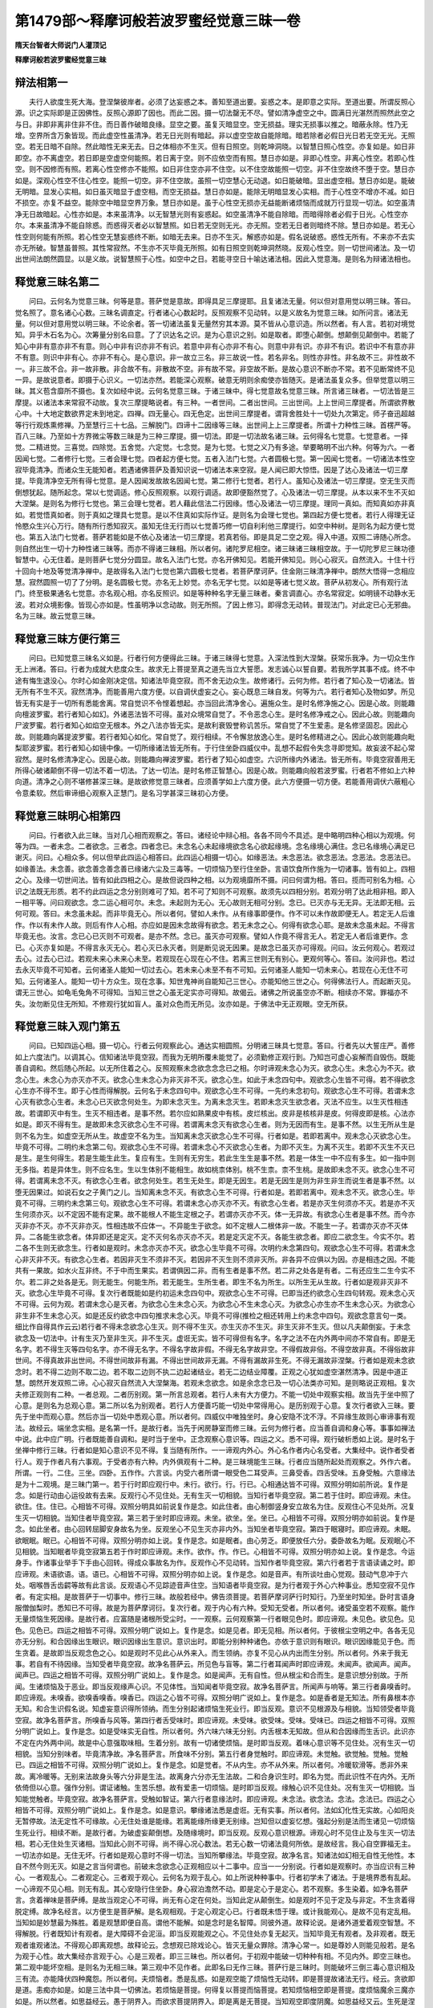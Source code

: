 第1479部～释摩诃般若波罗蜜经觉意三昧一卷
============================================

**隋天台智者大师说门人灌顶记**

**释摩诃般若波罗蜜经觉意三昧**

辩法相第一
----------

　　夫行人欲度生死大海。登涅槃彼岸者。必须了达妄惑之本。善知至道出要。妄惑之本。是即意之实际。至道出要。所谓反照心源。识之实际即是正因佛性。反照心源即了因也。而此二因。摄一切法罄无不尽。譬如清净虚空之中。圆满日光湛然而照然此空之与日。非即非离非住非不住。而日善作破暗良缘。显空之要。虽复灭暗显空。空无损益。理实无损事以推之。暗蔽永除。性乃无增。空界所含万象皆现。而此虚空性虽清净。若无日光则有暗起。非以虚空空故自能除暗。暗若除者必假日光日若无空无光。无照空。若无日暗不自除。然此暗性无来无去。日之体相亦不生灭。但有日照空。则乾坤洞晓。以智慧日照心性空。亦复如是。如日非即空。亦不离虚空。若日即是空虚空何能照。若日离于空。则不应依空而有照。慧日亦如是。非即心性空。非离心性空。若即心性空。则不因修而有照。若离心性空修亦不能照。如日非住空亦非不住空。以不住空故能照一切空。非不住空故终不堕于空。慧日亦如是。深观心性空不住心性空。能照一切空。非不住空故。虽照一切空慧心无动退。如日能破暗。显出虚空相。慧日亦如是。能破无明暗。显发心实相。如日虽灭暗显于虚空相。而空无损益。慧日亦如是。能除无明暗显发心实相。而于心性空不增亦不减。如日不损空。亦复不益空。能除空中暗显空界万象。慧日亦如是。虽于心性空无损亦无益能断诸烦恼而成就万行显现一切法。如空虽清净无日故暗起。心性亦如是。本来虽清净。以无智慧光则有妄惑起。如空虽清净不能自除暗。而暗得除者必假于日光。心性空亦尔。本来虽清净不能自除惑。而惑得灭者必以智慧照。如日若无空则无光。亦无照。空若无日者则暗终不除。慧日亦如是。若无心性空则何能有所照。若心性空无慧妄惑终不断。如暗无去来。日亦不生灭。解惑亦如是。假名说破惑。惑性无所有。不来亦不去实亦无所破。智慧虽普照。其性常寂然。不生亦不灭毕竟无所照。如有日照空则乾坤洞然晓。反观心性空。则一切世间诸法。及一切出世间法朗然圆显。以是义故。说智慧照于心性。如空中之日。若能寻空日十喻达诸法相。因此入觉意海。是则名为辩诸法相也。

释觉意三昧名第二
----------------

　　问曰。云何名为觉意三昧。何等是意。菩萨觉是意故。即得具足三摩提耶。且复诸法无量。何以但对意用觉以明三昧。答曰。觉名照了。意名诸心心数。三昧名调直定。行者诸心心数起时。反照观察不见动转。以是义故名为觉意三昧。如所问言。诸法无量。何以但对意用觉以明三昧。不论余者。答一切诸法虽复无量然穷其本源。莫不皆从心意识造。所以然者。有人言。若初对境觉知。异乎木石名为心。次筹量分别名曰意。了了识达名之识。是为心意识之别。如是取者。即堕心颠倒。想颠倒见颠倒中。若能了知心中非有意亦非不有意。则心中非有识亦非不有识。若意中非有心亦非不有心。则意中非有识。亦非不有识。若识中不有意亦非不有意。则识中非有心。亦非不有心。是心意识。非一故立三名。非三故说一性。若名非名。则性亦非性。非名故不三。非性故不一。非三故不合。非一故非散。非合故不有。非散故不空。非有故不常。非空故不断。是故心意识不断亦不常。若不见断常终不见一异。是故说意者。即摄于心识义。一切法亦然。若能深心观察。破意无明则余痴使亦皆随灭。是诸法虽复众多。但举觉意以明三昧。其义苞含靡所不摄也。复次如经中说。云何名觉意三昧。于诸三昧中。得七觉意故名觉意三昧。所言诸三昧者。一切法皆是三摩提。以诸法本来常寂不动故。复次三摩提略说者。有三种。一者世间。二者出世间。三出世间。上上世间三摩提者。所谓欲界散心中。十大地定数欲界定未到地定。四禅。四无量心。四无色定。出世间三摩提者。谓背舍胜处十一切处九次第定。师子奋迅超越等行行观炼熏修禅。乃至慧行三十七品。三解脱门。四谛十二因缘等三昧。出世间上上三摩提者。所谓十力种性三昧。首楞严等。百八三昧。乃至如十方界微尘等数三昧是为三种三摩提。摄一切法。即是一切法故名诸三昧。云何得名七觉意。七觉意者。一择觉。二精进觉。三喜觉。四除觉。五舍觉。六定觉。七念觉。是为七觉。七觉之义乃有多途。举要略明不出六种。何等为六。一者因闻七觉。二者修行七觉。三者会理七觉。四者起方便七觉。五者入法门七觉。六者圆极七觉。第一因闻七觉者。一切诸法本性空寂毕竟清净。而诸众生无能知者。若遇诸佛菩萨及善知识说一切诸法本来空寂。是人闻已即大惊悟。因是了达心及诸法一切三摩提。毕竟清净空无所有得七觉意。是人因闻发故故名因闻七觉。第二修行七觉者。若行人。虽知心及诸法一切三摩提。空无生灭而倒想犹起。随所起念。常以七觉调适。修心反照观察。以观行调适。故即便豁然觉了。心及诸法一切三摩提。从本以来不生不灭如大涅槃。是则名为修行七觉也。第三会理七觉者。若人藉此信法二行因缘。悟心及诸法一切三摩提。理同一真如。而知真如亦非真如。若觉悟真如者。则于真如之理具七觉意。是以不住真如实际作证。是则名为会理七觉也。第四起方便七觉者。若行人得理无证怜愍众生兴心万行。随有所行悉知寂灭。虽知无住无行而以七觉善巧修一切自利利他三摩提行。如空中种树。是则名为起方便七觉也。第五入法门七觉者。菩萨若能如是不依心及诸法一切三摩提。若真若俗。即是具足二空之观。得入中道。双照二谛随心所念。则自然出生一切十力种性诸三昧等。而亦不得诸三昧相。所以者何。诸陀罗尼相空。诸三昧诸三昧相空故。于一切陀罗尼三昧功德智慧中。心无住着。是则菩萨七觉分分圆显。故名入法门七觉。亦名开佛知见。若能开佛知见。则心心寂灭。自然流入。十住十行十回向十地及等觉清净禅中。是故得名入法门七觉也第六圆极七觉者。若菩萨摩诃萨。住金刚三昧清净禅中。朗然大悟得一念相应慧。寂然圆照一切了了分明。是名圆极七觉。亦名无上妙觉。亦名无学七觉。以如是等诸七觉义故。菩萨从初发心。所有观行法门。终至极果通名七觉意。亦名观心相。亦名反照识。如是等种种名字无量三昧者。秦言调直心。亦名常寂定。如明镜不动静水无波。若对众境影像。皆现心亦如是。性虽明净以念动故。则无所照。了因上修习。即得念无动转。普现法门。对此定已心无邪曲。名为三昧。故云觉意三昧。

释觉意三昧方便行第三
--------------------

　　问曰。已知觉意三昧名义如是。行者行何方便得此三昧。于诸三昧得七觉意。入深法性到大涅槃。获常乐我净。为一切众生作无上洲渚。答曰。行者为成就大悲度众生。故求无上菩提至真之道先当立大誓愿。发志诚心以誓自要。若我所学其事不成。终不中途有悔生退没心。尔时心如金刚决定信。知诸法毕竟空寂。而不舍无边众生。故修诸行。云何为修。若行者了知心及一切诸法。皆无所有不生不灭。寂然清净。而能善用六度方便。以自调伏虚妄之心。妄心既息三昧自发。何等为六。若行者知心及物如梦。所见皆无有实是于一切所有悉能舍离。常自觉识不令悭着想起。亦当回此清净舍心。遍施众生。是时名修净施之心。因是心故。则能趣向檀波罗蜜。若行者知心如幻。外诸恶法皆不可得。虽对众境常自觉了。不令恶念心生。是时名修净戒之心。因此心故。则能趣向尸波罗蜜。若行者知心如焰空无根本。外之八法亦皆无实。是故利衰毁誉称讥苦乐。常自觉了不生爱恚。是名修坚固忍。因此心故。则能趣向羼提波罗蜜。若行者知心如化。常自觉了。观行相续。不令懈怠放逸心生。是时名修精进之心。因此心故则能趣向毗梨耶波罗蜜。若行者知心如镜中像。一切所缘诸法皆无所有。于行住坐卧四威仪中。乱想不起假令失念寻即觉知。故妄波不起心常寂然。是时名修清净定心。因是心故。则能趣向禅波罗蜜。若行者了知心如虚空。六识所缘内外诸法。皆无所有。毕竟空寂善用无所得心破诸颠倒不得一切法不着一切法。了达一切法。是时名修正智慧心。因是心故。则能趣向般若波罗蜜。行者若不修如上六种向道。清净之心则不堪修甚深三昧。是故欲修觉意三昧者。应须善学如上六度方便。此六方便摄一切方便。若能善用调伏六蔽粗心令意柔软。然后审谛细心观察入正慧门。是名习学甚深三昧初心方便。

释觉意三昧明心相第四
--------------------

　　问曰。行者欲入此三昧。当对几心相而观察之。答曰。诸经论中辩心相。各各不同今不具述。是中略明四种心相以为观境。何等为四。一者未念。二者欲念。三者念。四者念已。未念名心未起缘境欲念名心欲起缘境。念名缘境心满住。念已名缘境心满足已谢灭。问曰。心相众多。何以但举此四运心相答曰。此四运心相摄一切心。如缘恶法。未念恶法。欲念恶法。念恶法。念恶法已。如缘善法。未念善。欲念善念善念善已缘诸六尘及三毒等。一切烦恼乃至行住坐卧。言语饮食所作施为一切诸事。皆有如上。四相之心。及缘一切世间法。皆有如此四相之心。是故但说四种之相。以为观境靡所不摄。问曰何谓为相。答曰。揽而可别名为相。心识之法既无形质。若不约此四运之念分别则难可了知。若不可了知则不可观察。故须先以四相分别。若观分明了达此相非相。即入一相平等。问曰观欲念。念二运心相可尔。未念。未起则为无心。无心故则无相可分别。念已。已灭亦与无无异。无法即无相。云何可观。答曰。未念虽未起。而非毕竟无心。所以者何。譬如人未作。从有缘事即便作。作不可以未作故即便无人。若定无人后谁作。作以有未作人故。则后有作人心相。亦应如是因未念故得有欲念。若无未念之心。何得有欲念心耶。是故未念虽未起。不得言毕竟无也。汝言。念已心已灭则不可观者。是亦不然。念已。虽灭亦可观察。譬如人作竟不得言无人。若定无人者后谁更作。念已。心灭亦复如是。不得言永灭无心。若心灭已永灭者。则是断见说无因果。是故念已虽灭亦可得观。问曰。汝云何观心。若观过去心。过去心已过。若观未来心未来心未至。若观现在心现在心不住。若离三世则无有别心。更观何等心。答曰。汝问非也。若过去永灭毕竟不可知者。云何诸圣人能知一切过去心。若未来心未至不有不可知。云何诸圣人能知一切未来心。若现在心无住不可知。云何诸圣人。能知一切十方众生。现在念事。知世鬼神尚自能知己三世心。亦能知他三世之心。何得佛法行人。而起断灭见。谓无三世心。如龟毛兔角不可得知。当知三世之心虽无定实亦可得知。故偈云。诸佛之所说虽空亦不断。相续亦不常。罪福亦不失。汝勿断见住无所知。不修观行犹如盲人。虽对众色而无所见。汝亦如是。于佛法中无正观眼。空无所获。

释觉意三昧入观门第五
--------------------

　　问曰。已知四运心相。摄一切心。行者云何观察此心。通达实相圆照。分明诸三昧具七觉意。答曰。行者先以大誓庄严。善修如上六度法门。以调其心。信知诸法毕竟空寂。而我为无明所覆未能觉了。必须勤修正观行到。乃知岂可虚心妄解而自毁伤。既能善自调和。然后随心所起。以无所住着之心。反照观察未念欲念念念已之相。尔时谛观未念心为灭。欲念心生。未念心为不灭。欲念心生。未念心为亦灭亦不灭。欲念心生未念心为非灭非不灭。欲念心生。如此于未念四句中。观欲念心生皆不可得。若不得欲念心生亦不得不生。即于心性而得解脱。云何名于未念四句中。观欲念心生不可得。一先约未念初句。观欲念心生不可得。若谓未念心灭有欲念心生者。未念心已灭欲念何处生。为即未念灭生。为离未念灭生。若即未念灭生欲念者。灭法不应生。以生灭性相违故。若谓即灭中有生。生灭不相违者。是事不然。若尔应如熟果皮中有核。皮烂核出。皮非是核核非是皮。何得皮即是核。心法亦如是。即灭不得有生。是故即未念灭欲念心生不可得。若谓离未念灭有欲念心生者。则为无因而有生。是事不然。以生无所从生是则不名为生。如虚空无所从生。故虚空不名为生。当知离未念灭欲念心生不可得。行者如是。若即若离中。观未念心灭欲念心生。毕竟不可得。二明约未念第二句。观欲念心生不可得。若谓未念心不灭欲念心生者。为即不灭生。为离不灭生。若即不灭生不灭已是生。是生何得生。若是生能生此生。复应有生。生则有无穷生。若此生生生是事不然。若是一体生一中不应有多生。如一指中则无多指。若是异体生。则不应名生。生以生体别不能相生。故如桃柰体别。桃不生柰。柰不生桃。是故即未念不灭。欲念心生不可得。若谓离未念不灭。有欲念心生者。欲念何处生。若生无处生。即是无因生。若是无因生是则为非生非生而说生者是事不然。以堕无因果过。如说石女之子黄门之儿。当知离未念不灭。有欲念心生不可得。行者如是。若即若离中。观未念不灭。欲念心生。毕竟不可得。三明约未念第三句。观欲念心生不可得。若谓未念心亦灭亦不灭。有欲念心生者。若是亦灭生何须亦不灭。若是亦不灭生何须亦灭。以不定因不能有定果。故不能根人不能生定根之子。若谓亦灭亦不灭。体一无异故。有欲念心生者是事不然。而今亦灭非亦不灭。亦不灭非亦灭。性相违故不应体一。不异能生于欲念。如不定根人二根体非一故。不能生一子。若谓亦灭亦不灭体异。二各能生欲念者。体异即还是定灭。定不灭何名亦灭亦不灭。若是定灭定不灭。各能生欲念者。即应二欲念生。今实不尔。若二各不生则无欲念生。行者如是观时。未念亦灭亦不灭。欲念心生毕竟不可得。次明约未念第四句。观欲念心生不可得。若谓未念心非灭非不灭。有欲念心生者。若因非灭生不须非不灭。若因非不灭生则不须非灭所。非各异不应俱以为因。亦是相违之因。不能共有一果故。如水火互非终。不于中而生果实。若谓俱因二非。而有生者是事不然。若二非之处各是有者。二有还应生二生今实不尔。若二非之处各是无。则无能生。何能生所。若无能生。生所生者。即生不名为所生。以所生无从生故。行者如是观非灭非不灭。欲念心生毕竟不可得。复次行者既能如是约初运未念四句中。观欲念心生不可得。已即当还约欲念心生四句转观。观未念心灭不可得。云何为观。若谓未念心是灭者。为欲念心生未念心灭。为欲念心不生未念心灭。为欲念心亦生亦不生未念心灭。为欲念心非生非不生未念心灭。如是还反约欲念中四句推求未念心灭。毕竟不可得(推检之相还转用上约未念中四句。观欲念意言句一类。细比作自得具作云云)若行者不得未念欲念心生灭。则不得不生灭。亦生灭亦不生灭。非生灭非不生灭。但以凡夫颠倒妄。于未念欲念及一切法中。计有生灭乃至非生灭。非不生灭。虚诳无实。皆不可得但有名字。名字之法不在内外两中间亦不常自有。即是无名字。若不得生灭等四句名字。亦不得无名字。不得名字故非假。不得无名字故非空。不得假故非俗。不得空故非真。不得俗故非世间。不得真故非出世间。不得世间故非有漏。不得出世间故非无漏。不得有漏故非生死。不得无漏故非涅槃。行者如是观未念欲念时。若不得二边则不取二边。若不取二边则不执二边起诸结业。若无二边结业障覆。正观之心犹如虚空湛然清净。因是中道正慧。朗然开发双照二谛。心心寂灭自然流入大涅槃海。若观未念欲念。如是余念念已及一切心法类亦可知。是则略说正观相。复次夫修正观则有二种。一者总观。二者历别观。第一所言总观者。若行人未有大方便力。不能一切处中观察实相。故当先于坐中照了心意。是则名为总观心意。第二所以名为别观者。若行人方便善巧能一切处中常得用心。是历别观于心意。复次行者欲入三昧。要先于坐中而观心意。然后亦当一切处中悉观心意。所以者何。四威仪中唯独坐时。身心安隐不沈不浮。不异缘生故则心审谛事有观法。故经云。端坐念实相。是名第一忏。是故行者。当先于闲房静室而修三昧。云何为修行者。应当善自调和身心等。事事如禅法中说。此中应广明。行者既能善自调和。是时当于坐中。正念观察心意识等。四运之义。悉不可得。观行破析悉如上说。是时名于坐禅中修行三昧。行者如是知心意识不见不得。复当随有所作。一一谛观内外心。外心名作者内心名受者。大集经中。说作者受者行人。观于作者凡有六事观。于受者亦有六种。内外俱观有十二种。是三昧境能生三昧。行者应当随所起处而观察之。外作六者。所谓。一行。二住。三坐。四卧。五作作。六言谈。内受六者所谓一眼受色二耳受声。三鼻受香。四舌受味。五身受触。六意缘法是为十二观境。是三昧门第一。若于行时即应观行中。未行。欲行。行。行已。心相通达皆不可得。双照分明如前所说。复作是念。如是行动由心运役故有去来。反观行心不见住处。无有生灭一切相貌。当知行者毕竟空寂。第二若于住时。即应谛观。未住。欲住。住。住已。心相皆不可得。双照分明具如前说复作是念。如此住者。由心制御竖身安立故名为住。反观住心不见处所。况复生灭一切相貌。当知住者毕竟空寂。第三若于坐时即应谛观。未坐。欲坐。坐。坐已。心相皆不可得。双照分明亦如前说。复作是念。如此坐者。由心回转屈脚安身故名为坐。反观坐心不见生灭亦非内外。当知坐者毕竟空寂。第四于眠寝时。即应谛观。未眠。欲眠眠。眠已。心相皆不可得。双照分明亦如上说。复作是念。如是眠者。由心劳乏。即便放任六分。委卧故名为眠。反观眠心不见相貌。当知眠者毕竟空寂第五若于作时即应谛观。未作。欲作。作。作已。心相皆不可得。双照分明亦如上说。复作是念。今运身手。作诸事业举手下手由心回转。得成众事故名为作。反观作心不见动转。当知作者毕竟空寂。第六行者若于言语读诵之时。即应谛观。未语欲语。语。语已。心相皆不可得。双照分明亦如上说。复作是念。如是音声。有所谈吐由心觉观。鼓动气息冲于六处。咽喉唇舌齿齶等故有此言谈。反观语心不见踪迹音声住空。当知语者毕竟空寂。是为行者观于外心六种事业。悉知空寂不见作者。有定实相。是故菩萨于一切事中。修行三昧。故般若经中。佛告须菩提。若菩萨摩诃萨行时知行。乃至坐时知坐。卧时言语身服僧伽梨时。悉知已不可得。故是为菩萨摩诃衍。复次行者。观于内心有六种。受知无受者。所以者何。诸受虽空若不观察。能作无量烦恼生死因缘。是故行者。应富随是诸根所受尘时。一一观察。云何观察第一行者眼见色时。即应谛观。未见色。欲见色。见色。见色已。四运之相皆不可得。双照分明广说如上。复作是念。如是见者。即无见相。所以者何。于彼根尘空明之中。各各无见亦无分别。和合因缘出生眼识。眼识因缘出生意识。意识出时。即能分别种种诸色。亦依于意识则有眼识。眼识因缘能见于色。而生贪着。是故即当反观念色之心。如是观时不见此心从外来入。而生领纳。亦复不见心从内出而生分别。所以者何。外来于我无事。若自有不待因缘。当知受者毕竟空寂。故净名菩萨云。所见色与盲等。第二行者耳闻声时即应谛观。未闻声。欲闻声。闻声。闻声已。四运之相皆不可得。双照分明广说如上。复作是念。如是闻声。无有自性。但从根尘和合而生。是意识想分别故。于所闻。生诸烦恼及于恶业。即当反观缘声心识。不见体性。当知闻者毕竟空寂。故净名菩萨言。所闻声与响等。第三行者鼻嗅香时。即应谛观。未嗅香。欲嗅香嗅香。嗅香已。四运之心皆不可得。双照分明广说如上。复作是念。如是香者是无知法。所有鼻根本亦无知。和合生识假名说。知虚妄意识得所领纳。而生分别起诸烦恼生死业行。即当反观。意识不见根源及与相貌。当知领受者毕竟空寂。故净名菩萨言。所嗅香与风等。第四行者舌受味时。即应谛观。未受味。欲受味。受味。受味已。四运之相皆不可得。双照分明广说如上。复作是念。如是受味实无自性。所以者何。外六味六味无分别。内舌根本无知故。但从和合因缘而生舌识。此识亦不定在内外两中间。故是中心意强取味相。生着分别。故有一切诸使烦恼。是时即当反观。着味心意识等不见住处。况有生灭一切相貌。当知分别味者。毕竟清净故。净名菩萨言。所食味不分别。第五行者身觉触时。即应谛观。未觉触。欲觉触。觉触。觉触已。四运之相皆不可得。双照分明广说如上。复作是念。如是觉者。不从内生。亦不从外来。所以者何。冷暖软滑等。悉非外来故。离冷暖等。无别来法故身头等六分非是生法。故离身六分亦无生法故。二和合身识生时。即名为觉。而此识性不在内外。无所依倚但以心意。强作分别。谓证诸触。生苦乐想。故有爱恚一切烦恼。是时即当反观。缘触心识不见住处。况有生灭一切相貌。当知能觉触者。毕竟空寂。故净名菩萨言。受触如智证。第六行者意缘法时。即应谛观。未念法。欲念法。念法。念法已。四运之心相皆不可得。双照分明广说如上。复作是念。如是意识。攀缘诸法悉是虚诳。无有实事。所以者何。法如幻化性无实故。心如阳炎无暂停故。法无定性不可缘故。心无住处谁是能缘。若离能缘所缘更无别缘。岂知但以虚妄忆想。强起分别是法而生诸见一切烦恼生死业行。相续不断。是故行者。为破虚妄颠倒想。及随缘境时。即当反观。反观心意识根源。谛观心时不见住止及与生灭一切法相。若心无住处生灭诸相。当知此心则不可得。尚不得心况心数法。若无心数一切诸法竟何所依。是故经言。我心自空罪福无主。一切法亦如是。无住无坏。行者如是观心意时不得一切法。当知所攀缘法。毕竟空寂。故净名言。知诸法如幻相无自性无他性。本自不然今则无灭。如是之言当何谓也。前破未念欲念心正观相应以十二事中。应当一一分别说。行者如是观察时。亦当应识有三种心。一者观乱心。二者观定心。三者观于观心。云何名为观于乱心。如上所说种种事中。行者初学未了诸法。于是境界悉有乱起。一心谛观不见心相。则无有乱。其心安隐行住坐卧。身心寂泊澹然不动。即是定心于是定心。若不观察。多生染着。如净名菩萨言。贪着禅味是菩萨缚。是故当观定心不可得。尚无有心定在何处。当知此定从颠倒生。如是观时不见于定及与非定。不生贪着得脱定缚。故净名经言。以方便生是菩萨解。是名观相观。于定心观定心已。行者既未悟于理。或计我能观心。是故不见有定乱相。当知如是妙慧最为殊胜。着是观慧即便自高。谓他不能解。如是念时是名智障。同彼外道。故释论说。是诸外道爱着观空智慧。不得解脱。行者既知计有观者。是大障碍不会泥洹。即当反观能观之心。不见住处亦复无起灭。当知毕竟无有观者。及非观者。既无观者谁观诸法。不得观心即离观想。故释论云。念想观已除戏论心。皆灭无量众罪除。清净心常一。如是尊妙人则能见般若。是名为观于心性。故大集经亦言观于心。心是三观者。即三三昧也。所以者何。于初观中能破一切种种有相。不见内外。即空三昧也。第二观中能坏空相。是则名为无相三昧。第三观中不见作者。此即名曰无作三昧。菩萨行是三昧时。则能破坏三倒三毒心意识相及三有流。亦能降伏四种魔怨。所以者何。夫烦恼者。悉是乱惑。如是观空能了烦恼性无动转。即是菩提故诸法无行。经云。贪欲即是道。恚痴亦如是。如是三法中具一切佛法。若烦恼是菩提。何得复以菩提而恼菩提。若知烦恼相空即是菩提。度烦恼魔余三魔亦如是。所以然者。如思益经云。愚于阴界入。而欲求菩提阴界入。即是离是无菩提。当知观空即度阴魔。如思益经又云。生死是涅槃无退没生故。当知观空即度死魔。首楞严经云。魔界如即是佛界如。魔界如佛界如。一如无二。如是故不出魔界而得佛界。当知观空即度他化天子魔。菩萨行三空正观。即时不复恐怖四魔。亦不得四魔而能度四魔。故释论云。除诸法实相。其余一切皆名魔事。若能善修实相即无魔事。是故行者善观此意修行三昧。终无魔事。若离此观分别忆想必定堕魔网中。故释论云。若分别忆想即是魔罗网。不动不分别是则名法印。复次行者能善修如上三观。破一切法心无所著。虽知众生空相而常念大悲。不舍一切众生。学诸波罗蜜起十力。观察法界种种法门。长养一切诸善功德。

释觉意三昧证相门第六
--------------------

　　行者如是行时。必定当入外凡位中。因是位故得入内凡初发心住。云何名为外凡位。外凡者。是铁轮菩萨。具烦恼性。能知如来秘密之藏。亦名外凡十住。其名云何。一名信心。二念心。三曰精进心。四慧心。五定心。六不退心。七回向心。八护心。九戒心。十愿心。行者善修三种观。观于诸法。若心安住念想心息时。或于入观。或于住禅中。或出四威仪中。尔时自觉身心豁然。空寂如影不实。外视诸法似如浮云。亦如幻化。必当于此生方便慧解。及知诸法不生不灭。生死涅槃无有二际。若闻十二部经。亦自开解得此慧。故自知身中秘密之藏。一体三宝与佛无异。亦能巧说三乘法要。言语无尽。虽未证真。相似慧力了了无碍。得此证故。名曰信也。但初信心功德如是。况下九心而当可说信因缘。故知法实相是第一义。万行之本众灵之源。是故于一切时常念无生。破坏种种邪见妄执。成就正念。安心一相如如之理。无所取舍故。名念心成就。勤行三慧。进趣菩提无有懈怠名精进心。精进勤行闻思修故。因是获得正智慧眼。觉一切法其心转明。能入实相而无所著。故名慧心。智慧力故破诸乱惑。安心理性入深三昧。故名定心。禅定因缘扶同正慧即得坚固。亦能长养大慈善根。名不退心。心力勇进能遍了诸法。悉入无生。是时有所作事并趣菩提。庄严万行者。普施众生名回向心。妙善开敷勤心长养。不令诸过得入损于善根。故名护心。既能善遮内非。亦当严防外恶。为防恶故修二种戒。谓性重息世讥嫌微细不犯。故名戒心。既能内防诸漏。外以戒自严。是时心无覆盖。习理之慧踰成明显。既解了无生观理之时。实不见众生可度。烦恼可断。法门可入。佛道可成。菩萨尔时恐失大悲堕二乘地。即作是念。诸法空中。当无众生及与佛果。但世俗法中非无众生乃至佛道。而一切众生以不知空故。轮转五道其为可愍。我当为是虚妄众生。起大誓愿增菩提心。作是愿言。愿得无生忍时。知众生空及与不空。乃至菩提佛道亦复如是。以知空故发大誓愿而成就之。住是地中。能知空故过凡夫地。知不空故过声闻地。若不住空不住不空名为中道。行于中道真正愿。故名曰愿心。菩萨住是十心名铁轮位。名曰外凡。是人具烦恼能知如来秘密之藏。得相似中道智慧。住自性禅善修如是十种心。故心得开发豁然意解。见如来藏悟一切法获无生忍。尔时始得入发心住。住此位中即入内凡。名铜轮位亦。名闻慧具足。亦名习种性。亦名伏忍。亦名十愿。亦名发趣。亦名道慧。亦名不生生。亦名开佛知见。如是等异名无量。所以最初名发心住者。行人从初发心已来。虽有大慈大悲。禅定智慧无量功德。而未得实相般若。但是发心不名为住。始于此位与理相应。故得住名。故璎珞经云。入理般若名为住。又解言。发心住者。发谓开发。住名得安止处。是始得开发如来藏理。得无生安止之处。具此二义。亦名发心住。复次菩萨住是位中。具一切禅及与难禅。所以者何。一切禅者。有三种。一乐法乐住禅者。初位能断一切三界烦恼。永尽无余。故于诸法无爱着。所有禅定不生爱见无为自在。二出生三昧禅者。入初住位能生无量十力种性诸三昧等。三利益众生禅者。入是位中或面见十方三世诸佛。具大总持辩才无碍。以利众生。或得六通。同事度脱。是名初住具于三种一切义禅。得难禅时。亦有三种。一入是位中舍此身时。虽无生死结业。而能起法性生身。遍现二十五有种种诸身。二入是位中。必定越过三乘所证。一切法门。三入是位时于念念中。所有功德悉趣菩提。故璎珞经云。三贤菩萨。自然流入妙觉大海。是名初发心住中具足三种难禅。菩萨具足自性禅。一切义禅者。是真初住入理贤人。名处在圣胎得无生忍。亦复悉知上地法门。于一心中具足万行。无量功德不可穷尽。其余九住及十行。十金刚十地等觉妙觉。是诸佛境界。是菩萨所知。岂是凡识之所能量。是则略说修行觉意三昧。最初境界。是中行者。当善取其意勤而行之。
